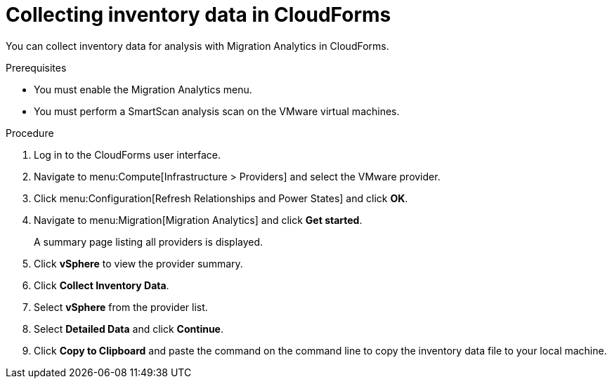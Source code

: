 // Module included in the following assemblies:
// doc-Migration_Analytics_Guide/cfme/master.adoc
[id='Collecting-inventory-data_{context}']
= Collecting inventory data in CloudForms

You can collect inventory data for analysis with Migration Analytics in CloudForms.

.Prerequisites

* You must enable the Migration Analytics menu.
* You must perform a SmartScan analysis scan on the VMware virtual machines.

.Procedure

. Log in to the CloudForms user interface.
. Navigate to menu:Compute[Infrastructure > Providers] and select the VMware provider.
. Click menu:Configuration[Refresh Relationships and Power States] and click *OK*.
. Navigate to menu:Migration[Migration Analytics] and click *Get started*.
+
A summary page listing all providers is displayed.

. Click *vSphere* to view the provider summary.
. Click *Collect Inventory Data*.
. Select *vSphere* from the provider list.
. Select *Detailed Data* and click *Continue*.
. Click *Copy to Clipboard* and paste the command on the command line to copy the inventory data file to your local machine.
